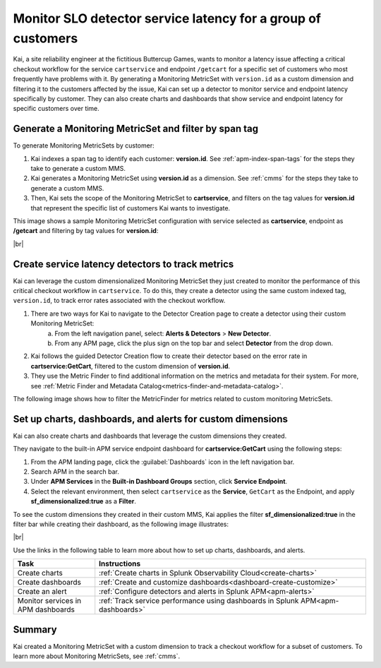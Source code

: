 
.. _custom-metricset:

****************************************************************
Monitor SLO detector service latency for a group of customers
****************************************************************

.. Metadata updated: 1/23/23

.. meta::
    :description: This Splunk APM use case describes how to monitor for service latency.

Kai, a site reliability engineer at the fictitious Buttercup Games, wants to monitor a latency issue affecting a critical checkout workflow for the service ``cartservice`` and endpoint ``/getcart`` for a specific set of customers who most frequently have problems with it. By generating a Monitoring MetricSet with ``version.id`` as a custom dimension and filtering it to the customers affected by the issue, Kai can set up a detector to monitor service and endpoint latency specifically by customer. They can also create charts and dashboards that show service and endpoint latency for specific customers over time.


Generate a Monitoring MetricSet and filter by span tag
====================================================================================
To generate Monitoring MetricSets by customer:

1. Kai indexes a span tag to identify each customer:  :strong:`version.id`. See :ref:`apm-index-span-tags` for the steps they take to generate a custom MMS.

2. Kai generates a Monitoring MetricSet using :strong:`version.id` as a dimension. See :ref:`cmms` for the steps they take to generate a custom MMS.

3. Then, Kai sets the scope of the Monitoring MetricSet to :strong:`cartservice`, and filters on the tag values for :strong:`version.id` that represent the specific list of customers Kai wants to investigate. 

This image shows a sample Monitoring MetricSet configuration with service selected as :strong:`cartservice`, endpoint as :strong:`/getcart` and filtering by tag values for :strong:`version.id`:

..  image:: /_images/apm/span-tags/cmms-use-case-modal.png
    :width: 60%
    :alt: This screenshot shows how to add a custom Monitoring MetricSet for a single service. 

|br|


Create service latency detectors to track metrics 
====================================================================================

Kai can leverage the custom dimensionalized Monitoring MetricSet they just created to monitor the performance of this critical checkout workflow in ``cartservice``. To do this, they create a detector using the same custom indexed tag, ``version.id``, to track error rates associated with the checkout workflow.


1. There are two ways for Kai to navigate to the Detector Creation page to create a detector using their custom Monitoring MetricSet:
    a. From the left navigation panel, select: :strong:`Alerts & Detectors` > :strong:`New Detector`.
    b. From any APM page, click the plus sign on the top bar and select :strong:`Detector` from the drop down. 


2. Kai follows the guided Detector Creation flow to create their detector based on the error rate in :strong:`cartservice:GetCart`, filtered to the custom dimension of :strong:`version.id`.

3. They use the Metric Finder to find additional information on the metrics and metadata for their system. For more, see :ref:`Metric Finder and Metadata Catalog<metrics-finder-and-metadata-catalog>`. 

The following image shows how to filter the MetricFinder for metrics related to custom monitoring MetricSets.

..  image:: /_images/apm/span-tags/MetricFindercmms.png
    :width: 100%
    :alt: This screenshot shows how to filter the MetricFinder for metrics related to custom monitoring MetricSets. 



Set up charts, dashboards, and alerts for custom dimensions
==================================================================
Kai can also create charts and dashboards that leverage the custom dimensions they created.

They navigate to the built-in APM service endpoint dashboard for :strong:`cartservice:GetCart` using the following steps:

#. From the APM landing page, click the :guilabel:`Dashboards` icon in the left navigation bar.

#. Search APM in the search bar.

#. Under :strong:`APM Services` in the :strong:`Built-in Dashboard Groups` section, click :strong:`Service Endpoint`.

#. Select the relevant environment, then select ``cartservice`` as the :strong:`Service`, ``GetCart`` as the Endpoint, and apply :strong:`sf_dimensionalized:true` as a :strong:`Filter`.


To see the custom dimensions they created in their custom MMS, Kai applies the filter :strong:`sf_dimensionalized:true` in the filter bar while creating their dashboard, as the following image illustrates:


..  image:: /_images/apm/span-tags/dashboard-cmms-use-case.png
    :width: 100%
    :alt: This screenshot shows how to filter the MetricFinder for metrics related to custom monitoring MetricSets. 

|br|

Use the links in the following table to learn more about how to set up charts, dashboards, and alerts.

.. list-table::
   :header-rows: 1
   :widths: 15, 50

   * - :strong:`Task`
     - :strong:`Instructions`
   * - Create charts
     - :ref:`Create charts in Splunk Observability Cloud<create-charts>`
   * - Create dashboards
     - :ref:`Create and customize dashboards<dashboard-create-customize>`
   * - Create an alert 
     - :ref:`Configure detectors and alerts in Splunk APM<apm-alerts>`
   * - Monitor services in APM dashboards 
     - :ref:`Track service performance using dashboards in Splunk APM<apm-dashboards>`


Summary
==================================================================

Kai created a Monitoring MetricSet with a custom dimension to track a checkout workflow for a subset of customers. To learn more about Monitoring MetricSets, see :ref:`cmms`. 


